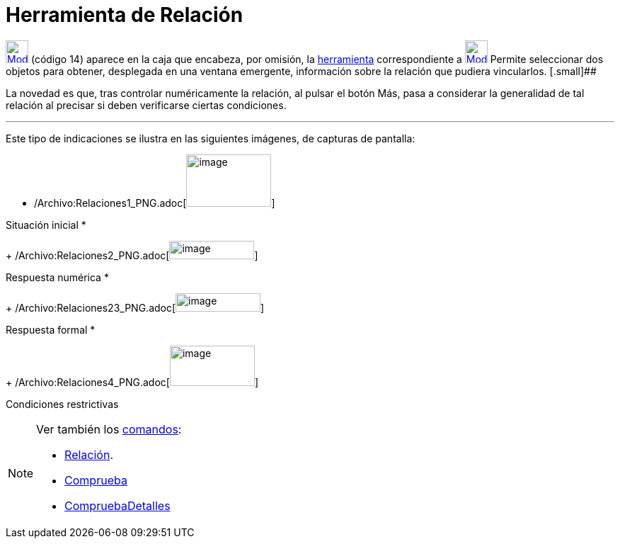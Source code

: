 = Herramienta de Relación
:page-en: tools/Relation_Tool
ifdef::env-github[:imagesdir: /es/modules/ROOT/assets/images]

xref:/BOD.adoc[image:32px-Mode_relation.svg.png[Mode relation.svg,width=32,height=32]] [.small]#(código 14)# aparece en
la caja que encabeza, por omisión, la xref:/Herramientas.adoc[herramienta] correspondiente a
xref:/tools/Texto.adoc[image:32px-Mode_text.svg.png[Mode text.svg,width=32,height=32]] Permite seleccionar dos objetos
para obtener, desplegada en una ventana emergente, información sobre la relación que pudiera vincularlos. [.small]##

La novedad es que, tras controlar numéricamente la relación, al pulsar el botón [.kcode]#Más#, pasa a considerar la
generalidad de tal relación al precisar si deben verificarse ciertas condiciones.

'''''

Este tipo de indicaciones se ilustra en las siguientes imágenes, de capturas de pantalla:

* {blank}
+
/Archivo:Relaciones1_PNG.adoc[image:120px-Relaciones1.PNG[image,width=120,height=74]]

Situación inicial
* {blank}
+
/Archivo:Relaciones2_PNG.adoc[image:120px-Relaciones2.PNG[image,width=120,height=26]]

Respuesta numérica
* {blank}
+
/Archivo:Relaciones23_PNG.adoc[image:120px-Relaciones23.PNG[image,width=120,height=26]]

Respuesta formal
* {blank}
+
/Archivo:Relaciones4_PNG.adoc[image:120px-Relaciones4.PNG[image,width=120,height=57]]

Condiciones restrictivas

[NOTE]
====

Ver también los xref:/Comandos.adoc[comandos]:

* xref:/commands/Relación.adoc[Relación].
* xref:/commands/Comprueba.adoc[Comprueba]
* xref:/commands/CompruebaDetalles.adoc[CompruebaDetalles]
====

